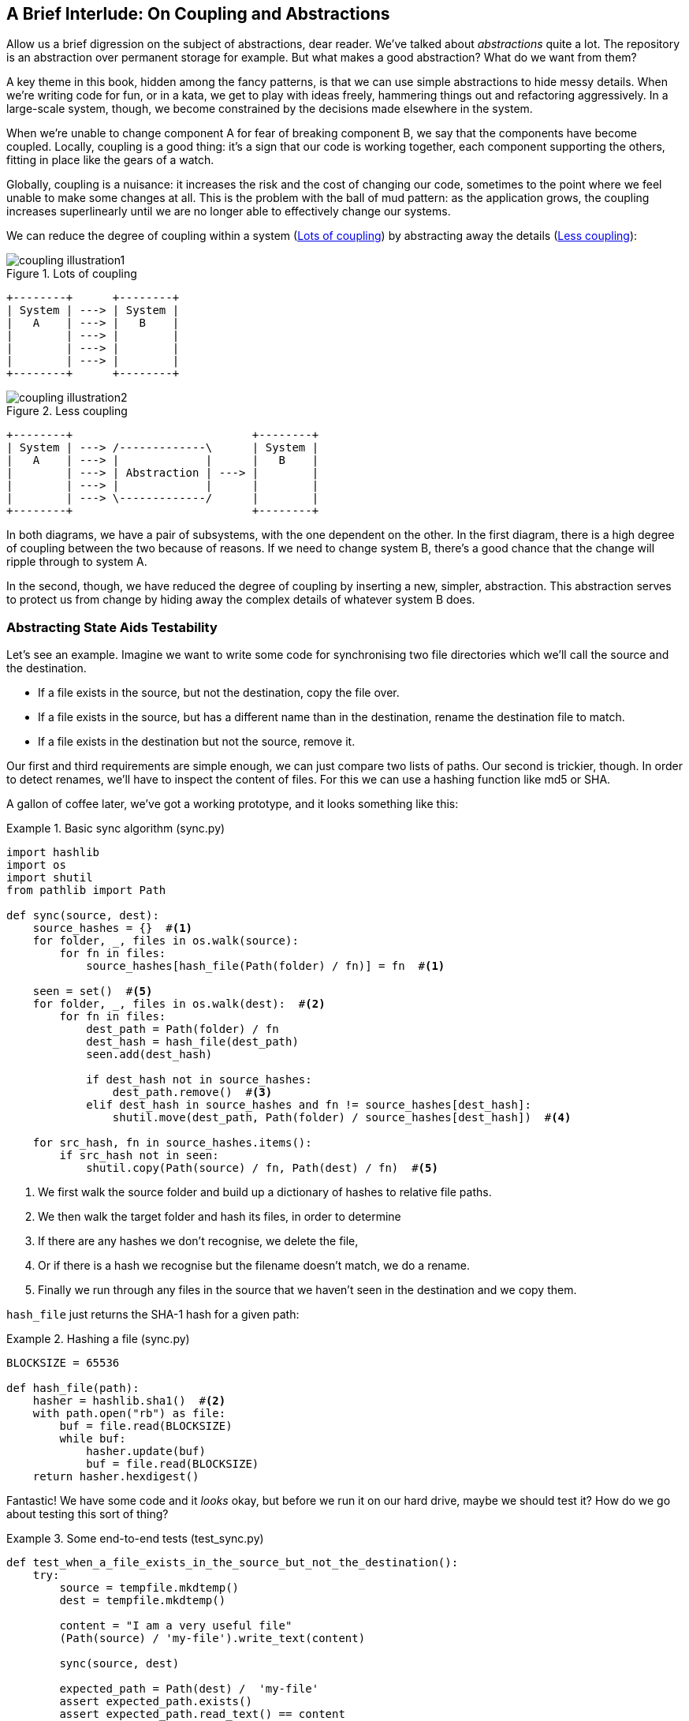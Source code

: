 [preface]
[[chapter_02B_abstractions]]
== A Brief Interlude: On Coupling and Abstractions

// this chapter is marked as a preface as a hack to disable
// chapter numbering for it in atlas/pdf.  when we go to prod
// we should find a better solution.

Allow us a brief digression on the subject of abstractions, dear reader.
We've talked about _abstractions_ quite a lot.  The repository is an
abstraction over permanent storage for example.  But what makes a good
abstraction?  What do we want from them?

A key theme in this book, hidden among the fancy patterns, is that we can use
simple abstractions to hide messy details. When we're writing code for fun, or
in a kata, we get to play with ideas freely, hammering things out and
refactoring aggressively. In a large-scale system, though, we become constrained
by the decisions made elsewhere in the system.

When we're unable to change component A for fear of breaking component B, we say
that the components have become coupled. Locally, coupling is a good thing: it's
a sign that our code is working together, each component supporting the others,
fitting in place like the gears of a watch.

Globally, coupling is a nuisance: it increases the risk and the cost of changing
our code, sometimes to the point where we feel unable to make some changes at
all. This is the problem with the ball of mud pattern: as the application grows,
the coupling increases superlinearly until we are no longer able to effectively
change our systems.

We can reduce the degree of coupling within a system
(<<coupling_illustration1>>) by abstracting away the details
(<<coupling_illustration2>>):


[[coupling_illustration1]]
.Lots of coupling
image::images/coupling_illustration1.png[]
[role=d-none]
[ditaa,coupling_illustration1]
....
+--------+      +--------+
| System | ---> | System |
|   A    | ---> |   B    |
|        | ---> |        |
|        | ---> |        |
|        | ---> |        |
+--------+      +--------+
....


[[coupling_illustration2]]
.Less coupling
image::images/coupling_illustration2.png[]
[role=d-none]
[ditaa,coupling_illustration2]
....
+--------+                           +--------+
| System | ---> /-------------\      | System |
|   A    | ---> |             |      |   B    |
|        | ---> | Abstraction | ---> |        |
|        | ---> |             |      |        |
|        | ---> \-------------/      |        |
+--------+                           +--------+
....




In both diagrams, we have a pair of subsystems, with the one dependent on
the other. In the first diagram, there is a high degree of coupling between the
two because of reasons. If we need to change system B, there's a good
chance that the change will ripple through to system A.

In the second, though, we have reduced the degree of coupling by inserting a
new, simpler, abstraction. This abstraction serves to protect us from change by
hiding away the complex details of whatever system B does.


=== Abstracting State Aids Testability

Let's see an example. Imagine we want to write some code for synchronising two
file directories which we'll call the source and the destination.

* If a file exists in the source, but not the destination, copy the file over.
* If a file exists in the source, but has a different name than in the destination,
  rename the destination file to match.
* If a file exists in the destination but not the source, remove it.

Our first and third requirements are simple enough, we can just compare two
lists of paths. Our second is trickier, though. In order to detect renames,
we'll have to inspect the content of files. For this we can use a hashing
function like md5 or SHA.

A gallon of coffee later, we've got a working prototype, and it looks
something like this:

[[sync_first_cut]]
.Basic sync algorithm (sync.py)
====
[source,python]
[role="non-head"]
----
import hashlib
import os
import shutil
from pathlib import Path

def sync(source, dest):
    source_hashes = {}  #<1>
    for folder, _, files in os.walk(source):
        for fn in files:
            source_hashes[hash_file(Path(folder) / fn)] = fn  #<1>

    seen = set()  #<5>
    for folder, _, files in os.walk(dest):  #<2>
        for fn in files:
            dest_path = Path(folder) / fn
            dest_hash = hash_file(dest_path)
            seen.add(dest_hash)

            if dest_hash not in source_hashes:
                dest_path.remove()  #<3>
            elif dest_hash in source_hashes and fn != source_hashes[dest_hash]:
                shutil.move(dest_path, Path(folder) / source_hashes[dest_hash])  #<4>

    for src_hash, fn in source_hashes.items():
        if src_hash not in seen:
            shutil.copy(Path(source) / fn, Path(dest) / fn)  #<5>
----
====

<1> We first walk the source folder and build up a dictionary of hashes to
    relative file paths.

<2> We then walk the target folder and hash its files, in order to determine

<3> If there are any hashes we don't recognise, we delete the file,

<4> Or if there is a hash we recognise but the filename doesn't match, we
    do a rename.

<5> Finally we run through any files in the source that we haven't seen
    in the destination and we copy them.


`hash_file` just returns the SHA-1 hash for a given path:

[[hash_file]]
.Hashing a file (sync.py)
====
[source,python]
----
BLOCKSIZE = 65536

def hash_file(path):
    hasher = hashlib.sha1()  #<2>
    with path.open("rb") as file:
        buf = file.read(BLOCKSIZE)
        while buf:
            hasher.update(buf)
            buf = file.read(BLOCKSIZE)
    return hasher.hexdigest()
----
====


Fantastic! We have some code and it _looks_ okay, but before we run it on our
hard drive, maybe we should test it?  How do we go about testing this sort of thing?


[[ugly_sync_tests]]
.Some end-to-end tests (test_sync.py)
====
[source,python]
[role="non-head"]
----
def test_when_a_file_exists_in_the_source_but_not_the_destination():
    try:
        source = tempfile.mkdtemp()
        dest = tempfile.mkdtemp()

        content = "I am a very useful file"
        (Path(source) / 'my-file').write_text(content)

        sync(source, dest)

        expected_path = Path(dest) /  'my-file'
        assert expected_path.exists()
        assert expected_path.read_text() == content

    finally:
        shutil.rmtree(source)
        shutil.rmtree(dest)


def test_when_a_file_has_been_renamed_in_the_source():
    try:
        source = tempfile.mkdtemp()
        dest = tempfile.mkdtemp()

        content = "I am a file that was renamed"
        source_path = Path(source) / 'source-filename'
        old_dest_path = Path(dest) / 'dest-filename'
        expected_dest_path = Path(dest) / 'source-filename'
        source_path.write_text(content)
        old_dest_path.write_text(content)

        sync(source, dest)

        assert old_dest_path.exists() is False
        assert expected_dest_path.read_text() == content


    finally:
        shutil.rmtree(source)
        shutil.rmtree(dest)
----
====

Wowsers, that's a lot of setup for two very simple cases! The problem is that
our domain logic, "figure out the difference between two directories," is tightly
coupled to the IO code. We can't run our difference algorithm without calling
the pathlib, shutil, and hashlib modules.

Our high-level code is coupled to low-level details, and it's making life hard.
As the scenarios we consider get more complex, our tests will get more unwieldy.
We can definitely refactor these tests (some of the cleanup could go into pytest
fixtures for example) but as long as we're doing filesystem operations, they're
going to stay slow and hard to read and write.

=== Choosing the right abstraction(s)

What could we do to rewrite our code to make it more testable?

Firstly we need to think about what our code needs from the filesystem.
Reading through the code, there are really three distinct things happening.

1. We interrogate the filesystem using `os.walk` and determine hashes for a
   series of paths. This is actually very similar in both the source and the
   destination cases.

2. We decide a file is new, renamed, or redundant.

3. We copy, move, or delete, files to match the source.

What could we do to abstract out the filesystem in each case?

NOTE: In this chapter we're refactoring some gnarly code into a more testable
    structure by identifying the separate tasks that need to be done and giving
    each task to a clearly defined actor, along similar lines to the `duckduckgo`
    example from the prologue.

For (1) and (2), we've already intuitively started using an abstraction, a
dictionary of hashes to paths, and you may already have been thinking, "why not
use build up a dictionary for the destination folder as well as the source,
then we just compare two dicts?"  That seems like a very nice way to abstract
the current state of the filesystem.

    source_files = {'hash1': 'path1', 'hash2': 'path2'}
    dest_files = {'hash1': 'path1', 'hash2': 'pathX'}

What about moving from step (2) to step (3)?  How can we abstract out the
actual move/copy/delete filesystem interaction?  This one is perhaps a little
less intuitive, but how about some sort of collection of strings?

    ("COPY", "sourcepath", "destpath"),
    ("MOVE", "old", "new"),


Now we could write tests that just use 2 filesystem dicts as inputs, and
expect lists of tuples of strings representing actions as outputs.

Instead of saying "given this actual filesystem, when I run my function,
check what actions have happened?" we say, "given this _abstraction_ of a filesystem,
what _abstraction_ of filesystem actions will happen?"


[[better_tests]]
.Simplified inputs and outputs in our tests (test_sync.py)
====
[source,python]
[role="skip"]
----
    def test_when_a_file_exists_in_the_source_but_not_the_destination():
        src_hashes = {'hash1': 'fn1'}
        dst_hashes = {}
        expected_actions = [('COPY', '/src/fn1', '/dst/fn1')]
        ...

    def test_when_a_file_has_been_renamed_in_the_source():
        src_hashes = {'hash1': 'fn1'}
        dst_hashes = {'hash1': 'fn2'}
        expected_actions == [('MOVE', '/dst/fn2', '/dst/fn1')]
        ...
----
====


=== Implementing our chosen abstractions

That's all very well, but how do we _actually_ write those new
tests, and how do we change our implementation to make it all work?

There are essentially two ways.  The first is to try and split out the core of
our "business logic" into a functional core and test that directly, pushing the
I/O out to a thin, imperative shell which we can either test with (few) end to
end tests, or make simple enough that we're happy to not test at all.

The second way would be to expose the IO dependencies in our top-level
function, and use dependency injection to swap out stub versions of our
abstraction for the tests, leaving the real versions for the real code.

Let's see them in turn.


==== Option 1 - Functional Core, Imperative Shell. Ish.

Let's call this the "Harry Way."  FCIS is probably a bit of an aspirational
name, in fact the point is not to have a pure-functional solution in the 
sense of not-using-classes, but more in the sense of having no (or minimal)
side-effects.  The aim is to split out a core of business logic with no
dependencies, and test that separately from the rest of our system.

[[three_parts]]
.Split our code into three  (sync.py)
====
[source,python]
----
def sync(source, dest):  #<3>
    source_hashes = read_paths_and_hashes(source)
    dest_hashes = read_paths_and_hashes(dest)
    actions = determine_actions(source_hashes, dest_hashes, source, dest)
    for action, *paths in actions:
        if action == 'copy':
            shutil.copyfile(*paths)
        if action == 'move':
            shutil.move(*paths)
        if action == 'delete':
            os.remove(paths[0])

...

def read_paths_and_hashes(root):  #<1>
    hashes = {}
    for folder, _, files in os.walk(root):
        for fn in files:
            hashes[hash_file(Path(folder) / fn)] = fn
    return hashes


def determine_actions(src_hashes, dst_hashes, src_folder, dst_folder):  #<2>
    for sha, filename in src_hashes.items():
        if sha not in dst_hashes:
            sourcepath = Path(src_folder) / filename
            destpath = Path(dst_folder) / filename
            yield 'copy', sourcepath, destpath

        elif dst_hashes[sha] != filename:
            olddestpath = Path(dst_folder) / dst_hashes[sha]
            newdestpath = Path(dst_folder) / filename
            yield 'move', olddestpath, newdestpath

    for sha, filename in dst_hashes.items():
        if sha not in src_hashes:
            yield 'delete', dst_folder / filename
----
====

<1> The code to build up the dictionary of paths and hashes is now trivially
    easy to write.

<2> The core of our "business logic," which says, "given these two sets of
    hashes and filenames, what should we copy/move/delete?"  takes simple
    data structures and returns simple data structures.

<3> And our top-level module now contains almost no logic whatseover


Our tests now act directly on the `determine_actions()` function:


[[harry_tests]]
.Nicer looking tests (test_sync.py)
====
[source,python]
----
    @staticmethod
    def test_when_a_file_exists_in_the_source_but_not_the_destination():
        src_hashes = {'hash1': 'fn1'}
        dst_hashes = {}
        actions = list(determine_actions(src_hashes, dst_hashes, Path('/src'), Path('/dst')))
        assert actions == [('copy', Path('/src/fn1'), Path('/dst/fn1'))]

    @staticmethod
    def test_when_a_file_has_been_renamed_in_the_source():
        src_hashes = {'hash1': 'fn1'}
        dst_hashes = {'hash1': 'fn2'}
        actions = list(determine_actions(src_hashes, dst_hashes, Path('/src'), Path('/dst')))
        assert actions == [('move', Path('/dst/fn2'), Path('/dst/fn1'))]
----
====


Because we've disentangled the logic of our program - the code for identifying
changes - from the low-level details of IO, we can easily test the core of our code.

==== Option 2: Dependency Injection

Let's call this the "Bob way," and it's about making dependencies explicit and
modifiable:

[[di_version]]
.Explicit dependencies (sync.py)
====
[source,python]
[role="skip"]
----
def synchronise_dirs(reader, apply_func, src_folder, dst_folder):  #<1>
    src_hashes = reader(src_folder)  #<2>
    dst_hashes = reader(dst_folder)  #<2>

    for sha, filename in src_hashes.items():
        if sha not in dst_hashes:
            sourcepath = src_folder / filename
            destpath = dst_folder / filename
            apply_func('COPY', sourcepath, destpath)  #<3>

        elif dst_hashes[sha] != filename:
            olddestpath = dst_folder / dst_hashes[sha]
            newdestpath = dst_folder / filename
            apply_func('MOVE', olddestpath, newdestpath)  #<3>

    for sha, filename in dst_hashes.items():
        if sha not in src_hashes:
            apply_func('DELETE', dst_folder / filename)  #<3>
----
====

//NICE-TO-HAVE: test this listing

<1> Our top-level function now exposes two new dependencies, a `reader` and an
    `apply_func`

<2> We invoke the `reader` to produce our dict-abstraction of the filesystems

<3> And we invoke the `apply_func` using our action-abstraction for the actions
    we want to apply.

TIP: Notice that, although we're using dependency injection, there was no need
    to define an abstract base class or any kind of explicit interface.  In the
    book we often show ABCs because we hope they help to understand what the
    abstraction is, but they're not necessary.  Python's dynamic nature means
    we can always rely on duck typing.


[[bob_tests]]
.Tests using DI
====
[source,python]
[role="skip"]
----
def test_when_a_file_exists_in_the_source_but_not_the_destination():
    source = {"sha1": "my-file" }
    dest = {}
    actions = []

    reader = {"/source": source, "/dest": dest}
    synchronise_dirs(reader.pop, actions.append, "/source", "/dest")

    assert actions == [("COPY", "/source/my-file", "/dest/my-file")]


def test_when_a_file_has_been_renamed_in_the_source():
    source = {"sha1": "renamed-file" }
    dest = {"sha1": "original-file" }
    actions = []

    reader = {"/source": source, "/dest": dest}
    synchronise_dirs(reader.pop, actions.append, "/source", "/dest")

    assert actions == [("MOVE", "/dest/original-file", "/dest/renamed-file")]
----
====

The advantage of this approach is that your tests act on the exact same function 
that's used by your production code.  The disadvantage is that DI usually demands
a bit more work on the part of the reader to understand what's going on.

In either case, we can now work on fixing all the bugs in our implementation;
enumerating tests for all the edge cases is now much easier.


.So which do we use in this book? FCIS or DI?
******************************************************************************
Both. Our domain model is entirely free of dependencies and side-effects,
so that's our functional core.  The service layer that we build around it
(in <<chapter_03_service_layer>>) is its imperative shell, but we actually
use dependency injection to provide that imperative shell with things like
access to the database, so we can still unit test it.

See <<chapter_10_dependency_injection>> for more exploration of making our
dependency injection more explicit and centralised.
******************************************************************************

=== Wrap-up: "Depend on Abstractions."

We'll see this idea come up again and again in the book: we can make our
systems easier to test and maintain by simplifying the interface between our
business logic and messy IO. Finding the right abstraction is tricky, but here's
a few heuristics and questions to ask yourself:


* Can I choose a familiar Python datastructure to represent the state of the
  messy system, and try to imagine a single function that can return that
  state?
* Where can I draw a line between my systems, where can I carve out a seam, to
  stick that abstraction in?
* What are the dependencies and what is the core "business" logic?

Practice makes less-imperfect!

And now back to our regular programming...
